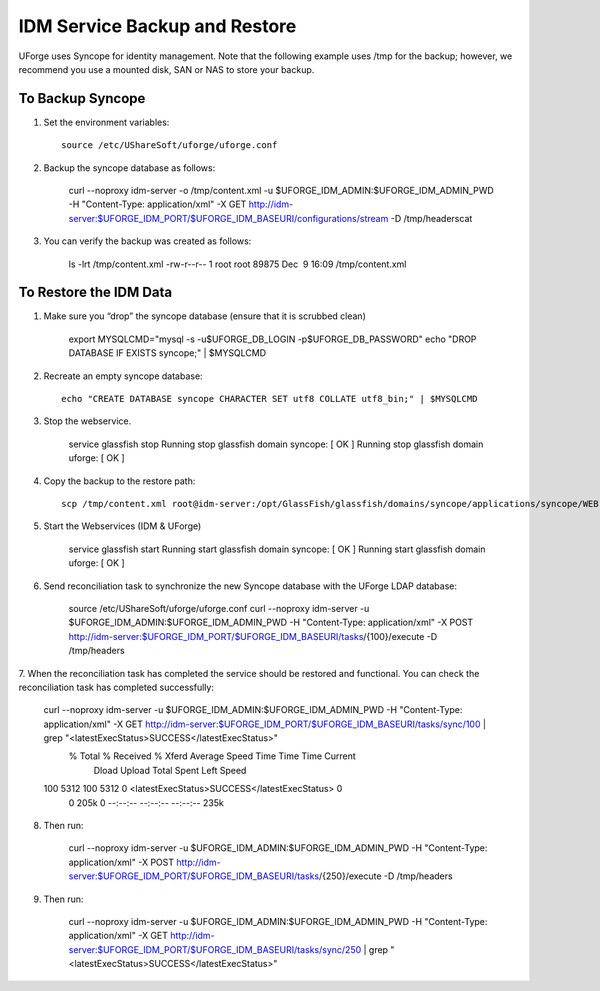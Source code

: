 .. Copyright (c) 2007-2016 UShareSoft, All rights reserved

.. _backup-idm:

IDM Service Backup and Restore
------------------------------

UForge uses Syncope for identity management. Note that the following example uses /tmp for the backup; however, we recommend you use a mounted disk, SAN or NAS to store your backup.

To Backup Syncope
~~~~~~~~~~~~~~~~~

1. Set the environment variables::

	source /etc/UShareSoft/uforge/uforge.conf 

2. Backup the syncope database as follows: 

	.. code-block:: shell

	curl --noproxy idm-server -o /tmp/content.xml -u $UFORGE_IDM_ADMIN:$UFORGE_IDM_ADMIN_PWD -H "Content-Type: application/xml" -X GET http://idm-server:$UFORGE_IDM_PORT/$UFORGE_IDM_BASEURI/configurations/stream -D /tmp/headerscat

3. You can verify the backup was created as follows: 

	.. code-block:: shell

	ls -lrt /tmp/content.xml 
	-rw-r--r-- 1 root root 89875 Dec  9 16:09 /tmp/content.xml 

To Restore the IDM Data
~~~~~~~~~~~~~~~~~~~~~~~

1. Make sure you “drop” the syncope database (ensure that it is scrubbed clean)


	.. code-block:: shell

	export MYSQLCMD="mysql -s -u$UFORGE_DB_LOGIN -p$UFORGE_DB_PASSWORD"
	echo "DROP DATABASE IF EXISTS syncope;" | $MYSQLCMD

2. Recreate an empty syncope database::

	echo "CREATE DATABASE syncope CHARACTER SET utf8 COLLATE utf8_bin;" | $MYSQLCMD

3. Stop the webservice.

	.. code-block:: shell

	service glassfish stop
	Running stop glassfish domain syncope:                     [  OK  ]
	Running stop glassfish domain uforge:                      [  OK  ]

4. Copy the backup to the restore path::

	scp /tmp/content.xml root@idm-server:/opt/GlassFish/glassfish/domains/syncope/applications/syncope/WEB-INF/classes/content.xml

5. Start the Webservices (IDM & UForge)

	.. code-block:: shell

	service glassfish start
	Running start glassfish domain syncope:                    [  OK  ]
	Running start glassfish domain uforge:                     [  OK  ]

6. Send reconciliation task to synchronize the new Syncope database with the UForge LDAP database:

	.. code-block:: shell

	source /etc/UShareSoft/uforge/uforge.conf
	curl --noproxy idm-server -u $UFORGE_IDM_ADMIN:$UFORGE_IDM_ADMIN_PWD -H "Content-Type: application/xml" -X POST http://idm-server:$UFORGE_IDM_PORT/$UFORGE_IDM_BASEURI/tasks/{100}/execute -D /tmp/headers

7. When the reconciliation task has completed the service should be restored and functional.
You can check the reconciliation task has completed successfully:

	.. code-block:: shell

	curl --noproxy idm-server -u $UFORGE_IDM_ADMIN:$UFORGE_IDM_ADMIN_PWD -H "Content-Type: application/xml" -X GET http://idm-server:$UFORGE_IDM_PORT/$UFORGE_IDM_BASEURI/tasks/sync/100 | grep "<latestExecStatus>SUCCESS</latestExecStatus>"
	  % Total    % Received % Xferd  Average Speed   Time Time     Time Current
	                                 Dload  Upload   Total Spent    Left  Speed
	100  5312  100  5312    0 <latestExecStatus>SUCCESS</latestExecStatus> 0
	  0   205k      0 --:--:-- --:--:-- --:--:--  235k

8. Then run:

	.. code-block:: shell

	curl --noproxy idm-server -u $UFORGE_IDM_ADMIN:$UFORGE_IDM_ADMIN_PWD -H "Content-Type: application/xml" -X POST http://idm-server:$UFORGE_IDM_PORT/$UFORGE_IDM_BASEURI/tasks/{250}/execute -D /tmp/headers

9. Then run:

	.. code-block:: shell

	curl --noproxy idm-server -u $UFORGE_IDM_ADMIN:$UFORGE_IDM_ADMIN_PWD -H "Content-Type: application/xml" -X GET http://idm-server:$UFORGE_IDM_PORT/$UFORGE_IDM_BASEURI/tasks/sync/250 | grep "<latestExecStatus>SUCCESS</latestExecStatus>"
